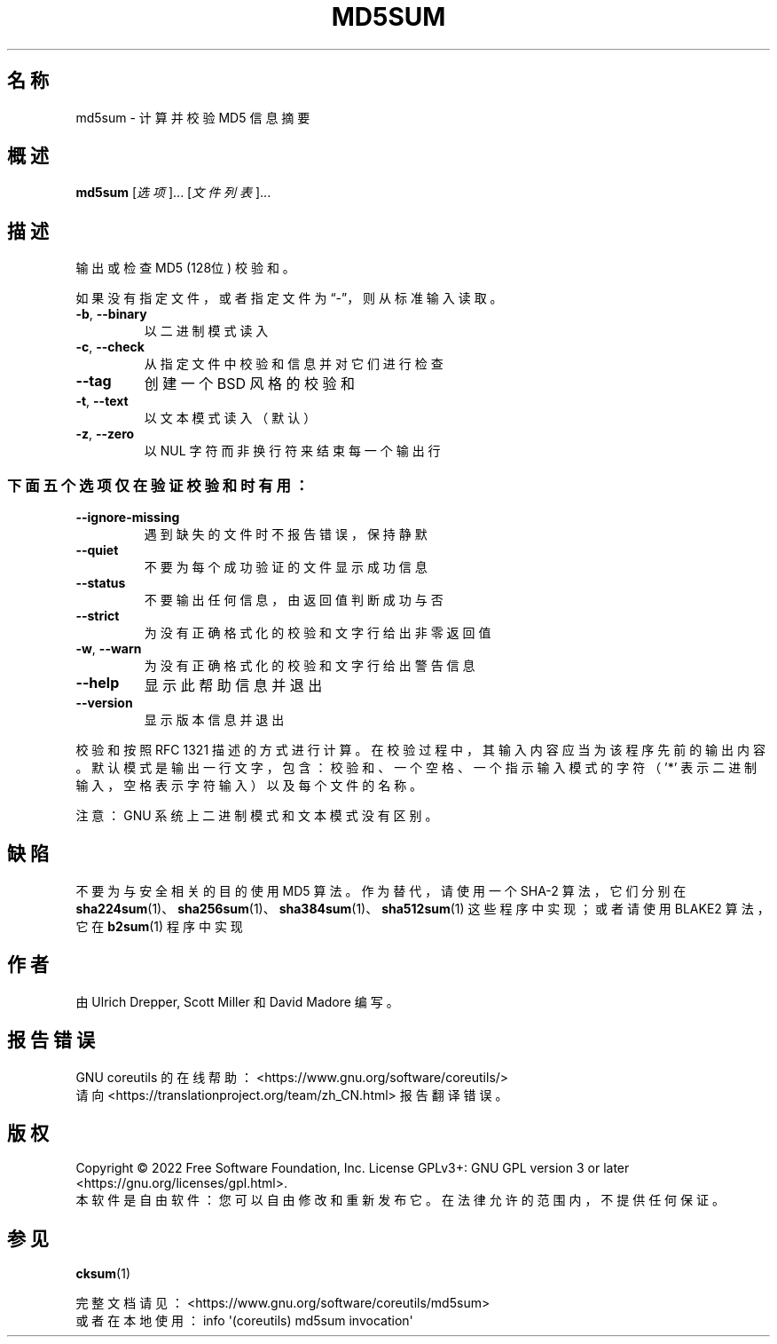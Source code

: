 .\" DO NOT MODIFY THIS FILE!  It was generated by help2man 1.48.5.
.\"*******************************************************************
.\"
.\" This file was generated with po4a. Translate the source file.
.\"
.\"*******************************************************************
.TH MD5SUM 1 2022年9月 "GNU coreutils 9.1" 用户命令
.SH 名称
md5sum \- 计算并校验 MD5 信息摘要
.SH 概述
\fBmd5sum\fP [\fI\,选项\/\fP]... [\fI\,文件列表\/\fP]...
.SH 描述
.\" Add any additional description here
.PP
输出或检查 MD5 (128位) 校验和。
.PP
如果没有指定文件，或者指定文件为“\-”，则从标准输入读取。
.TP 
\fB\-b\fP, \fB\-\-binary\fP
以二进制模式读入
.TP 
\fB\-c\fP, \fB\-\-check\fP
从指定文件中校验和信息并对它们进行检查
.TP 
\fB\-\-tag\fP
创建一个 BSD 风格的校验和
.TP 
\fB\-t\fP, \fB\-\-text\fP
以文本模式读入（默认）
.TP 
\fB\-z\fP, \fB\-\-zero\fP
以 NUL 字符而非换行符来结束每一个输出行
.SS 下面五个选项仅在验证校验和时有用：
.TP 
\fB\-\-ignore\-missing\fP
遇到缺失的文件时不报告错误，保持静默
.TP 
\fB\-\-quiet\fP
不要为每个成功验证的文件显示成功信息
.TP 
\fB\-\-status\fP
不要输出任何信息，由返回值判断成功与否
.TP 
\fB\-\-strict\fP
为没有正确格式化的校验和文字行给出非零返回值
.TP 
\fB\-w\fP, \fB\-\-warn\fP
为没有正确格式化的校验和文字行给出警告信息
.TP 
\fB\-\-help\fP
显示此帮助信息并退出
.TP 
\fB\-\-version\fP
显示版本信息并退出
.PP
校验和按照 RFC 1321
描述的方式进行计算。在校验过程中，其输入内容应当为该程序先前的输出内容。默认模式是输出一行文字，包含：校验和、一个空格、一个指示输入模式的字符（'*'
表示二进制输入，空格表示字符输入）以及每个文件的名称。
.PP
注意：GNU 系统上二进制模式和文本模式没有区别。
.SH 缺陷
不要为与安全相关的目的使用 MD5 算法。作为替代，请使用一个 SHA\-2 算法，它们分别在
\fBsha224sum\fP(1)、\fBsha256sum\fP(1)、\fBsha384sum\fP(1)、\fBsha512sum\fP(1)
这些程序中实现；或者请使用 BLAKE2 算法，它在 \fBb2sum\fP(1) 程序中实现
.SH 作者
由 Ulrich Drepper, Scott Miller 和 David Madore 编写。
.SH 报告错误
GNU coreutils 的在线帮助： <https://www.gnu.org/software/coreutils/>
.br
请向 <https://translationproject.org/team/zh_CN.html> 报告翻译错误。
.SH 版权
Copyright \(co 2022 Free Software Foundation, Inc.  License GPLv3+: GNU GPL
version 3 or later <https://gnu.org/licenses/gpl.html>.
.br
本软件是自由软件：您可以自由修改和重新发布它。在法律允许的范围内，不提供任何保证。
.SH 参见
\fBcksum\fP(1)
.PP
.br
完整文档请见： <https://www.gnu.org/software/coreutils/md5sum>
.br
或者在本地使用： info \(aq(coreutils) md5sum invocation\(aq
